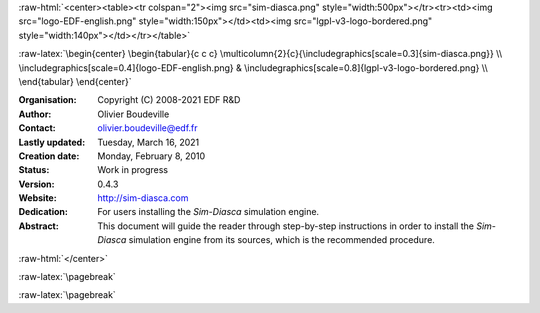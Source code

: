 
.. Post-title header common to the public and internal versions of Sim-Diasca.

.. comment stylesheet specified through GNUmakefile


.. Scale does not seem taken into account:
:raw-html:`<center><table><tr colspan="2"><img src="sim-diasca.png" style="width:500px"></tr><tr><td><img src="logo-EDF-english.png" style="width:150px"></td><td><img src="lgpl-v3-logo-bordered.png" style="width:140px"></td></tr></table>`

:raw-latex:`\begin{center} \begin{tabular}{c c c} \multicolumn{2}{c}{\includegraphics[scale=0.3]{sim-diasca.png}} \\  \includegraphics[scale=0.4]{logo-EDF-english.png} & \includegraphics[scale=0.8]{lgpl-v3-logo-bordered.png} \\ \end{tabular} \end{center}`

:Organisation: Copyright (C) 2008-2021 EDF R&D
:Author: Olivier Boudeville
:Contact: olivier.boudeville@edf.fr
:Lastly updated: Tuesday, March 16, 2021
:Creation date: Monday, February 8, 2010
:Status: Work in progress
:Version: 0.4.3
:Website: `http://sim-diasca.com <http://sim-diasca.com>`_
:Dedication:

	For users installing the `Sim-Diasca` simulation engine.

:Abstract:

	This document will guide the reader through step-by-step instructions in order to install the `Sim-Diasca` simulation engine from its sources, which is the recommended procedure.

:raw-html:`</center>`


.. meta::
   :keywords: Sim-Diasca, massive, simulation, multi-agent, installation



:raw-latex:`\pagebreak`

.. contents:: Table of Contents
	:depth: 2

.. section-numbering::



:raw-latex:`\pagebreak`


